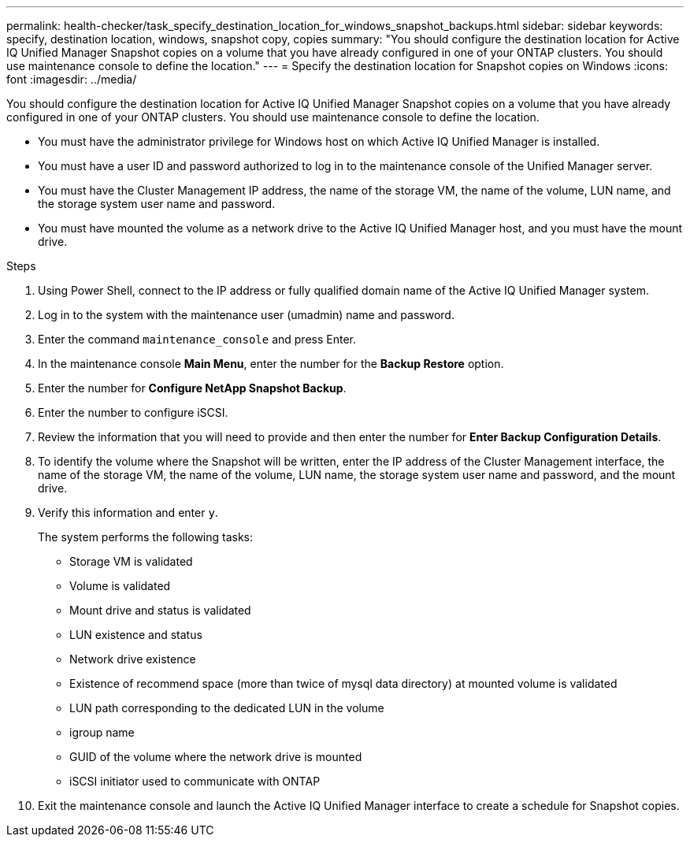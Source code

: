 ---
permalink: health-checker/task_specify_destination_location_for_windows_snapshot_backups.html
sidebar: sidebar
keywords: specify, destination location, windows, snapshot copy, copies
summary: "You should configure the destination location for Active IQ Unified Manager Snapshot copies on a volume that you have already configured in one of your ONTAP clusters. You should use maintenance console to define the location."
---
= Specify the destination location for Snapshot copies on Windows
:icons: font
:imagesdir: ../media/

[.lead]
You should configure the destination location for Active IQ Unified Manager Snapshot copies on a volume that you have already configured in one of your ONTAP clusters. You should use maintenance console to define the location.

* You must have the administrator privilege for Windows host on which Active IQ Unified Manager is installed.
* You must have a user ID and password authorized to log in to the maintenance console of the Unified Manager server.
* You must have the Cluster Management IP address, the name of the storage VM, the name of the volume, LUN name, and the storage system user name and password.
* You must have mounted the volume as a network drive to the Active IQ Unified Manager host, and you must have the mount drive.

.Steps
. Using Power Shell, connect to the IP address or fully qualified domain name of the Active IQ Unified Manager system.
. Log in to the system with the maintenance user (umadmin) name and password.
. Enter the command `maintenance_console` and press Enter.
. In the maintenance console *Main Menu*, enter the number for the *Backup Restore* option.
. Enter the number for *Configure NetApp Snapshot Backup*.
. Enter the number to configure iSCSI.
. Review the information that you will need to provide and then enter the number for *Enter Backup Configuration Details*.
. To identify the volume where the Snapshot will be written, enter the IP address of the Cluster Management interface, the name of the storage VM, the name of the volume, LUN name, the storage system user name and password, and the mount drive.
. Verify this information and enter `y`.
+
The system performs the following tasks:

 ** Storage VM is validated
 ** Volume is validated
 ** Mount drive and status is validated
 ** LUN existence and status
 ** Network drive existence
 ** Existence of recommend space (more than twice of mysql data directory) at mounted volume is validated
 ** LUN path corresponding to the dedicated LUN in the volume
 ** igroup name
 ** GUID of the volume where the network drive is mounted
 ** iSCSI initiator used to communicate with ONTAP

. Exit the maintenance console and launch the Active IQ Unified Manager interface to create a schedule for Snapshot copies.
// 2025-6-10, ONTAPDOC-133